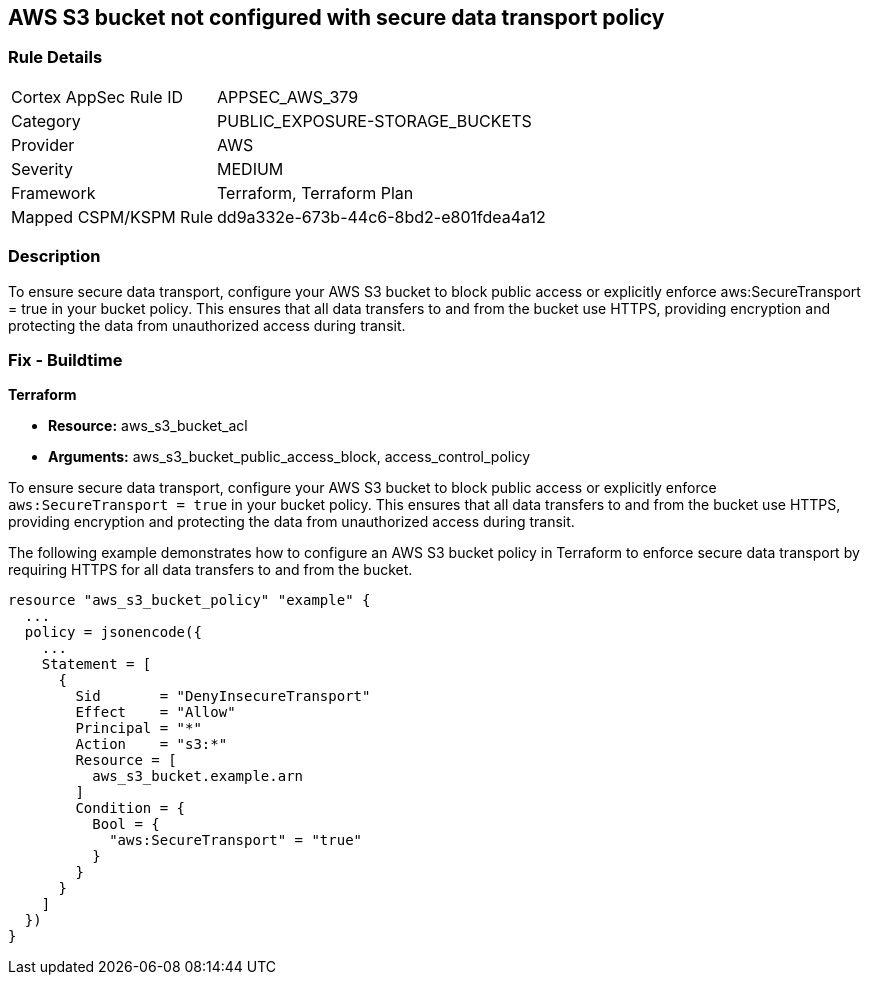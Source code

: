 
== AWS S3 bucket not configured with secure data transport policy

=== Rule Details

[cols="1,2"]
|===
|Cortex AppSec Rule ID |APPSEC_AWS_379
|Category |PUBLIC_EXPOSURE-STORAGE_BUCKETS
|Provider |AWS
|Severity |MEDIUM
|Framework |Terraform, Terraform Plan
|Mapped CSPM/KSPM Rule |dd9a332e-673b-44c6-8bd2-e801fdea4a12
|===


=== Description

To ensure secure data transport, configure your AWS S3 bucket to block public access or explicitly enforce aws:SecureTransport = true in your bucket policy. This ensures that all data transfers to and from the bucket use HTTPS, providing encryption and protecting the data from unauthorized access during transit.

=== Fix - Buildtime

*Terraform*

* *Resource:* aws_s3_bucket_acl
* *Arguments:* aws_s3_bucket_public_access_block, access_control_policy

To ensure secure data transport, configure your AWS S3 bucket to block public access or explicitly enforce `aws:SecureTransport = true` in your bucket policy. This ensures that all data transfers to and from the bucket use HTTPS, providing encryption and protecting the data from unauthorized access during transit.

The following example demonstrates how to configure an AWS S3 bucket policy in Terraform to enforce secure data transport by requiring HTTPS for all data transfers to and from the bucket.

[source,go]
----
resource "aws_s3_bucket_policy" "example" {
  ...
  policy = jsonencode({
    ...
    Statement = [
      {
        Sid       = "DenyInsecureTransport"
        Effect    = "Allow"
        Principal = "*"
        Action    = "s3:*"
        Resource = [
          aws_s3_bucket.example.arn
        ]
        Condition = {
          Bool = {
            "aws:SecureTransport" = "true"
          }
        }
      }
    ]
  })
}
----


